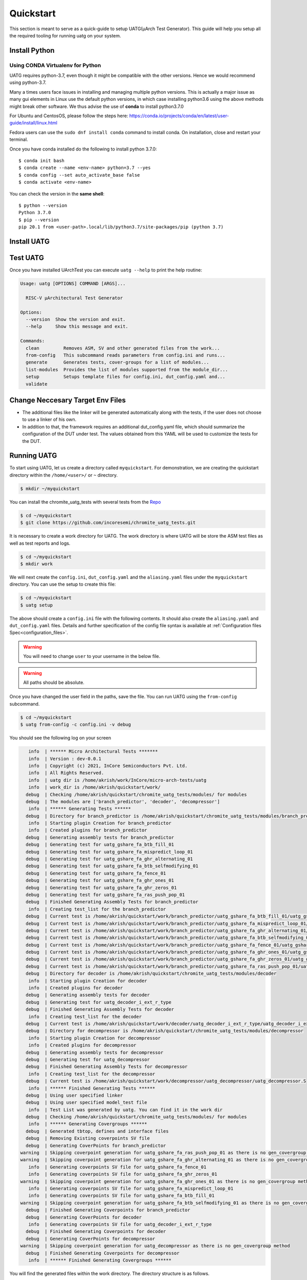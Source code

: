 .. See LICENSE.incore for details

.. highlight:: shell

.. _quickstart:

==========
Quickstart
==========

This section is meant to serve as a quick-guide to setup UATG(μArch Test Generator). This guide
will help you setup all the required tooling for running uatg on your system.


Install Python
==============

.. tabs::

   .. tab:: Ubuntu 20.04

      Ubuntu 20.04, by default, comes with python-3.8 which is expected to be compatible with UATG.
            
      You should have 2 binaries: ``python3`` and ``pip3`` available in your $PATH. 
      You can check the versions as below
      
      .. code-block:: shell-session

        $ python3 --version
        Python 3.8.10
        $ pip3 --version
        pip 20.0.2 from /usr/lib/python3/dist-packages/pip (python 3.8)

 
Using CONDA Virtualenv for Python 
---------------------------------

UATG requires python-3.7, even though it might be compatible with the other versions. Hence we would recommend using python-3.7.

Many a times users face issues in installing and managing multiple python versions. This is actually 
a major issue as many gui elements in Linux use the default python versions, in which case installing
python3.6 using the above methods might break other software. We thus advise the use of **conda** to
install python3.7.0

For Ubuntu and CentosOS, please follow the steps here: https://conda.io/projects/conda/en/latest/user-guide/install/linux.html

Fedora users can use the ``sudo dnf install conda`` command to install conda. On installation, close and restart your terminal.

Once you have conda installed do the following to install python 3.7.0::

  $ conda init bash
  $ conda create --name <env-name> python=3.7 --yes
  $ conda config --set auto_activate_base false
  $ conda activate <env-name>
  
You can check the version in the **same shell**::

  $ python --version
  Python 3.7.0
  $ pip --version
  pip 20.1 from <user-path>.local/lib/python3.7/site-packages/pip (python 3.7)

.. _install_uatg:

Install UATG
============

.. tabs:: 

   .. tab:: via Pip

     .. note:: If you are using `pyenv` as mentioned above, make sure to enable that environment before
      performing the following steps.
     
     .. code-block:: shell-session
     
       $ pip3 install uatg
     
     To update an already installed version of UATG to the latest version:
     
     .. code-block:: shell-session
     
       $ pip3 install -U uatg
     
     To checkout a specific version of UATG:
     
     .. code-block:: shell-session
     
       $ pip3 install uatg==1.x.x

     This is the preferred method to install UATG, as it will always install the most recent stable release.
     
     If you don't have `pip`_ installed, this `Python installation guide`_ can guide
     you through the process.
     
     .. _pip: https://pip.pypa.io
     .. _Python installation guide: http://docs.python-guide.org/en/latest/starting/installation/

   .. tab:: for Dev

     The sources for UATG can be downloaded from the `Github repo <https://github.com/incoresemi/uatg>`_.
     
     You can clone the repository:
     
     .. code-block:: console
     
         $ git clone https://github.com/incoresemi/uatg.git
     
     
     Once you have a copy of the source, you can install it with:
     
     .. code-block:: console
         
         $ cd uatg
         $ pip3 install --editable .
     
     .. _Gitlab repo: https://github.com/incoresemi/uatg

   .. tab:: via Git

     To install UATG, run this command in your terminal:
     
     .. code-block:: console
     
         $ pip3 install git+https://github.com/incoresemi/uatg.git
     
    


Test UATG
=========

Once you have installed UArchTest you can execute ``uatg --help`` to print the help routine:

.. code-block:: shell-session

    Usage: uatg [OPTIONS] COMMAND [ARGS]...

      RISC-V µArchitectural Test Generator

    Options:
      --version  Show the version and exit.
      --help     Show this message and exit.

    Commands:
      clean         Removes ASM, SV and other generated files from the work...
      from-config   This subcommand reads parameters from config.ini and runs...
      generate      Generates tests, cover-groups for a list of modules...
      list-modules  Provides the list of modules supported from the module_dir...
      setup         Setups template files for config.ini, dut_config.yaml and...
      validate



Change Neccesary Target Env Files
=================================

- The additional files like the linker will be generated automatically along 
  with the tests, if the user does not choose to use a linker of his own.
- In addition to that, the framework requires an additional dut_config.yaml 
  file, which should summarize the configuration of the DUT under test. The 
  values obtained from this YAML will be used to customize the tests for the 
  DUT.

Running UATG
============

To start using UATG, let us create a directory called ``myquickstart``. For 
demonstration, we are creating the quickstart directory within the 
``/home/<user>/`` or ``~`` directory. 

.. code-block:: console

   $ mkdir ~/myquickstart

You can install the chromite_uatg_tests with several tests from the 
`Repo <https://github.com/incoresemi/chromite_uatg_tests.git>`_

.. code-block:: console

    $ cd ~/myquickstart
    $ git clone https://github.com/incoresemi/chromite_uatg_tests.git

It is necessary to create a work directory for UATG. The work directory is where 
UATG will be store the ASM test files as well as test reports and logs.

.. code-block:: console

   $ cd ~/myquickstart
   $ mkdir work

We will next create the ``config.ini``, ``dut_config.yaml`` and the 
``aliasing.yaml`` files under the ``myquickstart`` directory. You
can use the setup to create this file:

.. code-block:: console

   $ cd ~/myquickstart
   $ uatg setup

The above should create a ``config.ini`` file with the following contents.
It should also create the ``aliasing.yaml`` and ``dut_config.yaml`` files.
Details and further specification of the config file syntax is available at 
:ref:`Configuration files Spec<configuration_files>`.

.. warning:: You will need to change ``user`` to your username in the below file.

.. warning:: All paths should be absolute.

.. code-block:: ini
   :linenos:
    
    [uatg]

    # [info, error, debug] set verbosity level to view different levels of messages.
    verbose = info
    # [True, False] the clean flag removes unnecessary files from the previous runs and cleans directories
    clean = False

    # Enter the modules whose tests are to be generated/validated in comma separated format.
    # Run 'uatg --list-modules -md <path> ' to find all the modules that are supported.
    # Use 'all' to generate/validate all modules
    modules = all

    # Absolute path to chromite_uatg_tests/modules Directory
    module_dir = /home/user/myquickstart/chromite_uatg_tests/modules/

    # Directory to dump assembly files and reports
    work_dir = /home/user/myquickstart/work/

    # location to store the link.ld linker file. By default it's same as work_dir
    linker_dir = /home/user/myquickstart/work/

    # Path of the yaml file containing DUT Configuration.
    dut_config = /home/user/myquickstart/dut_config.yaml

    # Absolute Path of the yaml file containing the signal aliases of the DUT 
    alias_file = /home/user/myquickstart/aliasing.yaml

    # [True, False] If the gen_test_list flag is True, the test_list.yaml needed for running tests in river_core are generated automatically.
    # Unless you want to run individual tests in river_core, set the flag to True
    gen_test_list = True
    # [True, False] If the gen_test flag is True, assembly files are generated/overwritten
    gen_test = True
    # [True, False] If the val_test flag is True, Log from DUT are parsed and the modules are validated
    val_test = False
    # [True, False] If the gen_cvg flag is True, System Verilog cover-groups are generated
    gen_cvg = True

Once you have changed the user field in the paths, save the file. 
You can run UATG using the ``from-config`` subcommand.

.. code-block:: console

   $ cd ~/myquickstart
   $ uatg from-config -c config.ini -v debug

You should see the following log on your screen

.. code-block:: console

      info  | ****** Micro Architectural Tests *******
      info  | Version : dev-0.0.1
      info  | Copyright (c) 2021, InCore Semiconductors Pvt. Ltd.
      info  | All Rights Reserved.
      info  | uatg dir is /home/akrish/work/InCore/micro-arch-tests/uatg
      info  | work_dir is /home/akrish/quickstart/work/
     debug  | Checking /home/akrish/quickstart/chromite_uatg_tests/modules/ for modules
     debug  | The modules are ['branch_predictor', 'decoder', 'decompressor']
      info  | ****** Generating Tests ******
     debug  | Directory for branch_predictor is /home/akrish/quickstart/chromite_uatg_tests/modules/branch_predictor
      info  | Starting plugin Creation for branch_predictor
      info  | Created plugins for branch_predictor
     debug  | Generating assembly tests for branch_predictor
     debug  | Generating test for uatg_gshare_fa_btb_fill_01
     debug  | Generating test for uatg_gshare_fa_mispredict_loop_01
     debug  | Generating test for uatg_gshare_fa_ghr_alternating_01
     debug  | Generating test for uatg_gshare_fa_btb_selfmodifying_01
     debug  | Generating test for uatg_gshare_fa_fence_01
     debug  | Generating test for uatg_gshare_fa_ghr_ones_01
     debug  | Generating test for uatg_gshare_fa_ghr_zeros_01
     debug  | Generating test for uatg_gshare_fa_ras_push_pop_01
     debug  | Finished Generating Assembly Tests for branch_predictor
      info  | Creating test_list for the branch_predictor
     debug  | Current test is /home/akrish/quickstart/work/branch_predictor/uatg_gshare_fa_btb_fill_01/uatg_gshare_fa_btb_fill_01.S
     debug  | Current test is /home/akrish/quickstart/work/branch_predictor/uatg_gshare_fa_mispredict_loop_01/uatg_gshare_fa_mispredict_loop_01.S
     debug  | Current test is /home/akrish/quickstart/work/branch_predictor/uatg_gshare_fa_ghr_alternating_01/uatg_gshare_fa_ghr_alternating_01.S
     debug  | Current test is /home/akrish/quickstart/work/branch_predictor/uatg_gshare_fa_btb_selfmodifying_01/uatg_gshare_fa_btb_selfmodifying_01.S
     debug  | Current test is /home/akrish/quickstart/work/branch_predictor/uatg_gshare_fa_fence_01/uatg_gshare_fa_fence_01.S
     debug  | Current test is /home/akrish/quickstart/work/branch_predictor/uatg_gshare_fa_ghr_ones_01/uatg_gshare_fa_ghr_ones_01.S
     debug  | Current test is /home/akrish/quickstart/work/branch_predictor/uatg_gshare_fa_ghr_zeros_01/uatg_gshare_fa_ghr_zeros_01.S
     debug  | Current test is /home/akrish/quickstart/work/branch_predictor/uatg_gshare_fa_ras_push_pop_01/uatg_gshare_fa_ras_push_pop_01.S
     debug  | Directory for decoder is /home/akrish/quickstart/chromite_uatg_tests/modules/decoder
      info  | Starting plugin Creation for decoder
      info  | Created plugins for decoder
     debug  | Generating assembly tests for decoder
     debug  | Generating test for uatg_decoder_i_ext_r_type
     debug  | Finished Generating Assembly Tests for decoder
      info  | Creating test_list for the decoder
     debug  | Current test is /home/akrish/quickstart/work/decoder/uatg_decoder_i_ext_r_type/uatg_decoder_i_ext_r_type.S
     debug  | Directory for decompressor is /home/akrish/quickstart/chromite_uatg_tests/modules/decompressor
      info  | Starting plugin Creation for decompressor
      info  | Created plugins for decompressor
     debug  | Generating assembly tests for decompressor
     debug  | Generating test for uatg_decompressor
     debug  | Finished Generating Assembly Tests for decompressor
      info  | Creating test_list for the decompressor
     debug  | Current test is /home/akrish/quickstart/work/decompressor/uatg_decompressor/uatg_decompressor.S
      info  | ****** Finished Generating Tests ******
     debug  | Using user specified linker
     debug  | Using user specified model_test file
      info  | Test List was generated by uatg. You can find it in the work dir 
     debug  | Checking /home/akrish/quickstart/chromite_uatg_tests/modules/ for modules
      info  | ****** Generating Covergroups ******
     debug  | Generated tbtop, defines and interface files
     debug  | Removing Existing coverpoints SV file
     debug  | Generating CoverPoints for branch_predictor
   warning  | Skipping coverpoint generation for uatg_gshare_fa_ras_push_pop_01 as there is no gen_covergroup method 
   warning  | Skipping coverpoint generation for uatg_gshare_fa_ghr_alternating_01 as there is no gen_covergroup method 
      info  | Generating coverpoints SV file for uatg_gshare_fa_fence_01
      info  | Generating coverpoints SV file for uatg_gshare_fa_ghr_zeros_01
   warning  | Skipping coverpoint generation for uatg_gshare_fa_ghr_ones_01 as there is no gen_covergroup method 
      info  | Generating coverpoints SV file for uatg_gshare_fa_mispredict_loop_01
      info  | Generating coverpoints SV file for uatg_gshare_fa_btb_fill_01
   warning  | Skipping coverpoint generation for uatg_gshare_fa_btb_selfmodifying_01 as there is no gen_covergroup method 
     debug  | Finished Generating Coverpoints for branch_predictor
     debug  | Generating CoverPoints for decoder
      info  | Generating coverpoints SV file for uatg_decoder_i_ext_r_type
     debug  | Finished Generating Coverpoints for decoder
     debug  | Generating CoverPoints for decompressor
   warning  | Skipping coverpoint generation for uatg_decompressor as there is no gen_covergroup method 
     debug  | Finished Generating Coverpoints for decompressor
      info  | ****** Finished Generating Covergroups ******


You will find the generated files within the work directory. The directory
structure is as follows.

.. code-block:: bash
  
    work/
    ├── branch_predictor
    │   ├── uatg_gshare_fa_btb_fill_01
    │   │   └── uatg_gshare_fa_btb_fill_01.S
    │   ├── uatg_gshare_fa_btb_selfmodifying_01
    │   │   └── uatg_gshare_fa_btb_selfmodifying_01.S
    │   ├── uatg_gshare_fa_fence_01
    │   │   └── uatg_gshare_fa_fence_01.S
    │   ├── uatg_gshare_fa_ghr_alternating_01
    │   │   └── uatg_gshare_fa_ghr_alternating_01.S
    │   ├── uatg_gshare_fa_ghr_ones_01
    │   │   └── uatg_gshare_fa_ghr_ones_01.S
    │   ├── uatg_gshare_fa_ghr_zeros_01
    │   │   └── uatg_gshare_fa_ghr_zeros_01.S
    │   ├── uatg_gshare_fa_mispredict_loop_01
    │   │   └── uatg_gshare_fa_mispredict_loop_01.S
    │   └── uatg_gshare_fa_ras_push_pop_01
    │       └── uatg_gshare_fa_ras_push_pop_01.S
    ├── decoder
    │   └── uatg_decoder_i_ext_r_type
    │       └── uatg_decoder_i_ext_r_type.S
    ├── decompressor
    │   └── uatg_decompressor
    │       └── uatg_decompressor.S
    ├── link.ld
    ├── model_test.h
    ├── sv_top
    │   ├── coverpoints.sv
    │   ├── defines.sv
    │   ├── interface.sv
    │   └── tb_top.sv
    └── test_list.yaml

The tests have been generated for decompressor, decoder and branch_predictor 
right now. The number of modules may differ for you if some more tests were 
added to the chromite_uatg_tests repository. 

The ``link.ld`` and ``model_test.h`` files are DUT specific files. It is 
generated assuming that the DUT is Chromite. The user should be providing the
path to his own linker files in the *config.ini* file if he is testing his own
design.

The ``sv_top`` directory contains the system verilog coverpoints generated 
using uatg.

Finally, the ``test_list.yaml`` is used to make list of all the tests generated.
Details about the test_list can be found here,  
:ref:`Configuration files Spec<configuration_files>`.

Congratulations, you have successfully run UATG. 

.. note:: For a detailed tutorial about using UATG to generate tests, check the 
   tutorial section of this documentation.
